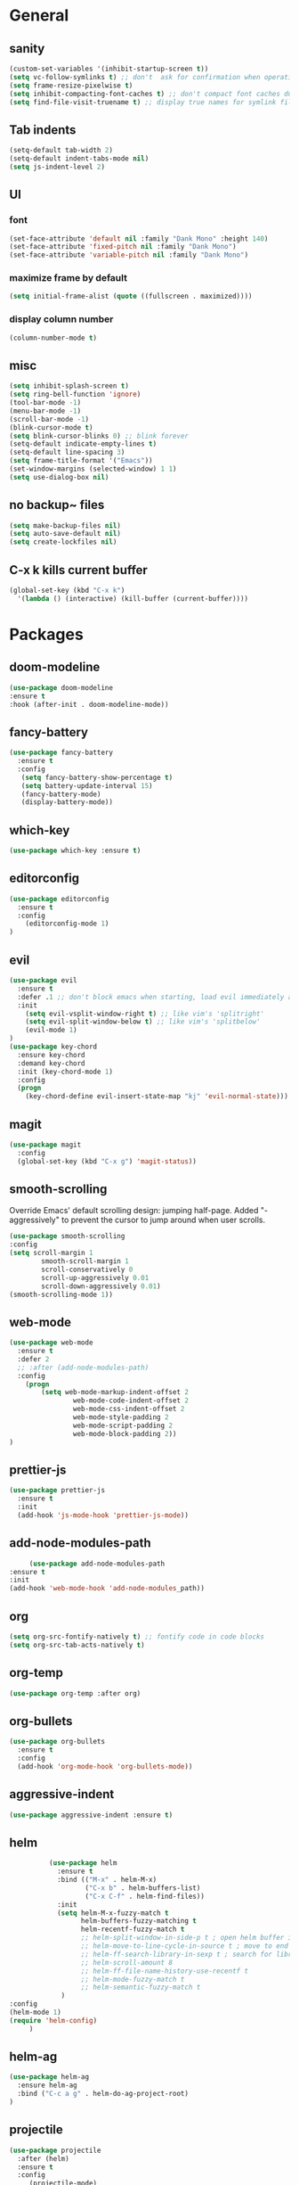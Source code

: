 * General
** sanity
  #+BEGIN_SRC emacs-lisp
    (custom-set-variables '(inhibit-startup-screen t))
    (setq vc-follow-symlinks t) ;; don't  ask for confirmation when operating symlinked files
    (setq frame-resize-pixelwise t)
    (setq inhibit-compacting-font-caches t) ;; don't compact font caches during GC
    (setq find-file-visit-truename t) ;; display true names for symlink files
  #+END_SRC
** Tab indents
#+BEGIN_SRC emacs-lisp
  (setq-default tab-width 2)
  (setq-default indent-tabs-mode nil)
  (setq js-indent-level 2)
#+END_SRC
** UI
*** font
    #+BEGIN_SRC emacs-lisp
      (set-face-attribute 'default nil :family "Dank Mono" :height 140)
      (set-face-attribute 'fixed-pitch nil :family "Dank Mono")
      (set-face-attribute 'variable-pitch nil :family "Dank Mono")
    #+END_SRC
*** maximize frame by default
#+BEGIN_SRC emacs-lisp
     (setq initial-frame-alist (quote ((fullscreen . maximized))))
#+END_SRC
*** display column number
    #+BEGIN_SRC emacs-lisp
      (column-number-mode t)
    #+END_SRC
** misc
#+BEGIN_SRC emacs-lisp
      (setq inhibit-splash-screen t)
      (setq ring-bell-function 'ignore)
      (tool-bar-mode -1)
      (menu-bar-mode -1)
      (scroll-bar-mode -1)
      (blink-cursor-mode t)
      (setq blink-cursor-blinks 0) ;; blink forever
      (setq-default indicate-empty-lines t)
      (setq-default line-spacing 3)
      (setq frame-title-format '("Emacs"))
      (set-window-margins (selected-window) 1 1)
      (setq use-dialog-box nil)
  #+END_SRC
** no backup~ files
#+BEGIN_SRC emacs-lisp
  (setq make-backup-files nil)
  (setq auto-save-default nil)
  (setq create-lockfiles nil)
#+END_SRC

** C-x k kills current buffer
#+BEGIN_SRC emacs-lisp
(global-set-key (kbd "C-x k")
  '(lambda () (interactive) (kill-buffer (current-buffer))))
#+END_SRC
* Packages
** doom-modeline
   #+BEGIN_SRC emacs-lisp
    (use-package doom-modeline
    :ensure t
    :hook (after-init . doom-modeline-mode))
   #+END_SRC
** fancy-battery
#+BEGIN_SRC emacs-lisp
(use-package fancy-battery
  :ensure t
  :config
   (setq fancy-battery-show-percentage t)
   (setq battery-update-interval 15)
   (fancy-battery-mode)
   (display-battery-mode))
#+END_SRC
** which-key
#+BEGIN_SRC emacs-lisp
(use-package which-key :ensure t)
#+END_SRC
** editorconfig
#+BEGIN_SRC emacs-lisp
(use-package editorconfig
  :ensure t
  :config
    (editorconfig-mode 1)
)
#+END_SRC
** evil
#+BEGIN_SRC emacs-lisp
(use-package evil
  :ensure t
  :defer .1 ;; don't block emacs when starting, load evil immediately after startup
  :init
    (setq evil-vsplit-window-right t) ;; like vim's 'splitright'
    (setq evil-split-window-below t) ;; like vim's 'splitbelow'
    (evil-mode 1)
)
(use-package key-chord
  :ensure key-chord
  :demand key-chord
  :init (key-chord-mode 1)
  :config
  (progn
    (key-chord-define evil-insert-state-map "kj" 'evil-normal-state)))
#+END_SRC

** magit
#+BEGIN_SRC emacs-lisp
(use-package magit
  :config
  (global-set-key (kbd "C-x g") 'magit-status))
   #+END_SRC
** smooth-scrolling
   Override Emacs' default scrolling design: jumping half-page. Added "-aggressively" to prevent the cursor to jump around when user scrolls.
    #+BEGIN_SRC emacs-lisp
    (use-package smooth-scrolling
    :config
    (setq scroll-margin 1
            smooth-scroll-margin 1
            scroll-conservatively 0
            scroll-up-aggressively 0.01
            scroll-down-aggressively 0.01)
    (smooth-scrolling-mode 1))
    #+END_SRC
** web-mode
#+BEGIN_SRC emacs-lisp
    (use-package web-mode
      :ensure t
      :defer 2
      ;; :after (add-node-modules-path)
      :config
        (progn
            (setq web-mode-markup-indent-offset 2
                    web-mode-code-indent-offset 2
                    web-mode-css-indent-offset 2
                    web-mode-style-padding 2
                    web-mode-script-padding 2
                    web-mode-block-padding 2))
    )
#+END_SRC
** prettier-js
   #+BEGIN_SRC emacs-lisp
     (use-package prettier-js
       :ensure t
       :init
       (add-hook 'js-mode-hook 'prettier-js-mode))

   #+END_SRC
** add-node-modules-path
   #+BEGIN_SRC emacs-lisp
     (use-package add-node-modules-path
:ensure t
:init
(add-hook 'web-mode-hook 'add-node-modules_path))
   #+END_SRC
** org
   #+BEGIN_SRC emacs-lisp
     (setq org-src-fontify-natively t) ;; fontify code in code blocks
     (setq org-src-tab-acts-natively t)  
   #+END_SRC
** org-temp
   #+begin_src emacs-lisp
    (use-package org-temp :after org)
   #+end_src
** org-bullets
   #+BEGIN_SRC emacs-lisp
   (use-package org-bullets
     :ensure t
     :config
     (add-hook 'org-mode-hook 'org-bullets-mode))
   #+END_SRC
** aggressive-indent
   #+BEGIN_SRC emacs-lisp
   (use-package aggressive-indent :ensure t)
   #+END_SRC
** helm
   #+BEGIN_SRC emacs-lisp
               (use-package helm
                 :ensure t
                 :bind (("M-x" . helm-M-x)
                        ("C-x b" . helm-buffers-list)
                        ("C-x C-f" . helm-find-files))
                 :init
                 (setq helm-M-x-fuzzy-match t
                       helm-buffers-fuzzy-matching t
                       helm-recentf-fuzzy-match t
                       ;; helm-split-window-in-side-p t ; open helm buffer inside current window, not occupy whole other window
                       ;; helm-move-to-line-cycle-in-source t ; move to end or beginning of source when reaching top or bottom of source
                       ;; helm-ff-search-library-in-sexp t ; search for library in `require` and `declare-function` sexp.
                       ;; helm-scroll-amount 8
                       ;; helm-ff-file-name-history-use-recentf t
                       ;; helm-mode-fuzzy-match t
                       ;; helm-semantic-fuzzy-match t
                  )
     :config
     (helm-mode 1)
     (require 'helm-config)
          )
   #+END_SRC
** helm-ag
   #+BEGIN_SRC emacs-lisp
     (use-package helm-ag
       :ensure helm-ag
       :bind ("C-c a g" . helm-do-ag-project-root)
     )
   #+END_SRC
** projectile
   #+BEGIN_SRC emacs-lisp
     (use-package projectile
       :after (helm)
       :ensure t
       :config
          (projectile-mode)
          (define-key projectile-mode-map (kbd "s-p") 'projectile-command-map)
          (define-key projectile-mode-map (kbd "C-c p") 'projectile-command-map)
          (projectile-global-mode)
          (setq projectile-completion-system 'helm)
     )
   #+END_SRC
** helm-projectile
   #+BEGIN_SRC emacs-lisp
     (use-package helm-projectile
       :ensure t
       :bind ("M-t" . helm-projectile-find-file)
       :config
         (helm-projectile-on)
     )
   #+END_SRC
** company
   #+begin_src emacs-lisp
     (use-package company
       :ensure t
       :init (global-company-mode)
)
   #+end_src
** company-quickhelp
   Documentation popups for company
   #+begin_src emacs-lisp
          (use-package company-quickhelp
     :ensure t
     :defer t
:init
(add-hook 'global-company-mode-hook #'company-quickhelp-mode))

   #+end_src
** protobuf-mode
   #+BEGIN_SRC emacs-lisp
   (use-package protobuf-mode
     :ensure t
     :mode ("\\.proto\\'" . protobuf-mode))
   #+END_SRC
** markdown
   #+BEGIN_SRC emacs-lisp
   (use-package markdown-mode
     :ensure t
     :mode (("\\.md\\'" . markdown-mode)
            ("\\.markdown\\'" . markdown-mode)))
   #+END_SRC
** restart-emacs
   #+BEGIN_SRC emacs-lisp
    (use-package restart-emacs :ensure t)
   #+END_SRC
** doom-themes
   #+BEGIN_SRC emacs-lisp
                    (use-package doom-themes
                       :ensure t
                       :config
                           (setq doom-themes-enable-bold t
                                 doom-themes-enable-italic t)
                           (load-theme 'doom-dracula t)
;; enable flashing mode-line on errors
     (doom-themes-visual-bell-config)
          (doom-themes-org-config)
               )
   #+END_SRC
** gitignore-mode
   #+BEGIN_SRC emacs-lisp
     (use-package gitignore-mode :ensure t)
   #+END_SRC
** zone
   #+BEGIN_SRC emacs-lisp
     (use-package zone
        :config
        (zone-when-idle 300))
   #+END_SRC
** zone-nyan
   #+BEGIN_SRC emacs-lisp
     (use-package zone-nyan :ensure t :config (setq zone-programs [zone-nyan]))
   #+END_SRC
* Reload init.el
#+BEGIN_SRC emacs-lisp
  (defun khzaw/load-init()
    "Reload .emacs.d/init.el"
    (interactive)
    (load-file "~/.emacs.d/init.el"))
#+END_SRC
